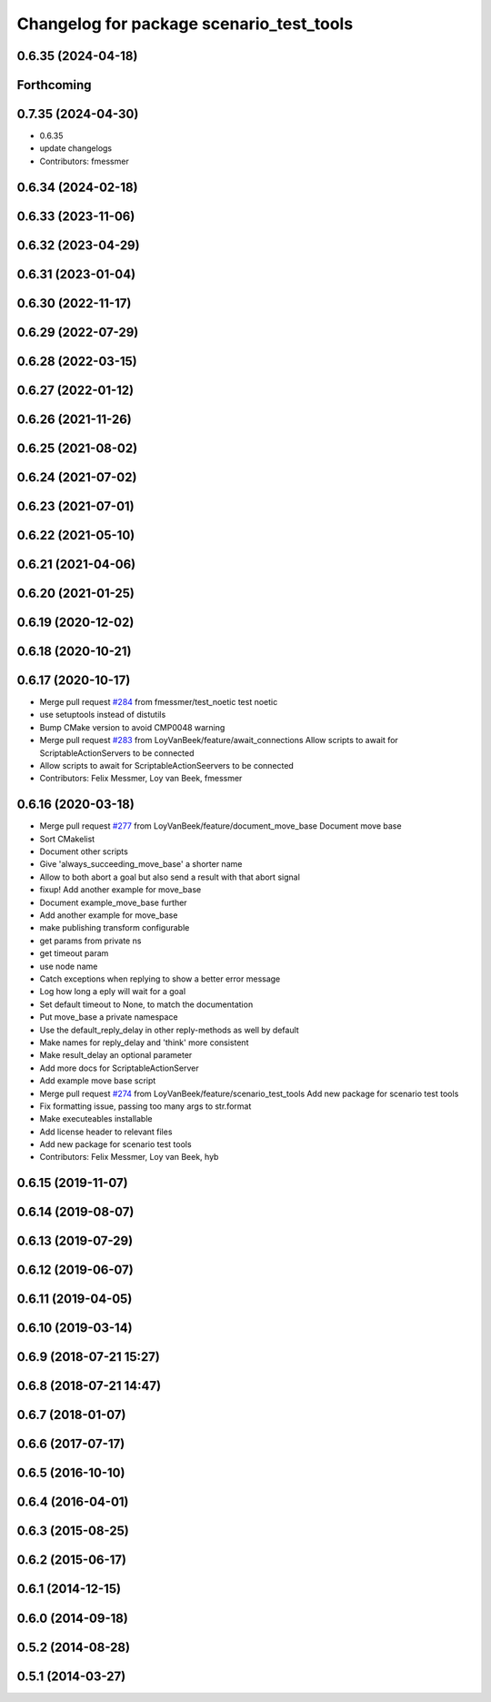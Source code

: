 ^^^^^^^^^^^^^^^^^^^^^^^^^^^^^^^^^^^^^^^^^
Changelog for package scenario_test_tools
^^^^^^^^^^^^^^^^^^^^^^^^^^^^^^^^^^^^^^^^^

0.6.35 (2024-04-18)
-------------------

Forthcoming
-----------

0.7.35 (2024-04-30)
-------------------
* 0.6.35
* update changelogs
* Contributors: fmessmer

0.6.34 (2024-02-18)
-------------------

0.6.33 (2023-11-06)
-------------------

0.6.32 (2023-04-29)
-------------------

0.6.31 (2023-01-04)
-------------------

0.6.30 (2022-11-17)
-------------------

0.6.29 (2022-07-29)
-------------------

0.6.28 (2022-03-15)
-------------------

0.6.27 (2022-01-12)
-------------------

0.6.26 (2021-11-26)
-------------------

0.6.25 (2021-08-02)
-------------------

0.6.24 (2021-07-02)
-------------------

0.6.23 (2021-07-01)
-------------------

0.6.22 (2021-05-10)
-------------------

0.6.21 (2021-04-06)
-------------------

0.6.20 (2021-01-25)
-------------------

0.6.19 (2020-12-02)
-------------------

0.6.18 (2020-10-21)
-------------------

0.6.17 (2020-10-17)
-------------------
* Merge pull request `#284 <https://github.com/ipa320/cob_command_tools/issues/284>`_ from fmessmer/test_noetic
  test noetic
* use setuptools instead of distutils
* Bump CMake version to avoid CMP0048 warning
* Merge pull request `#283 <https://github.com/ipa320/cob_command_tools/issues/283>`_ from LoyVanBeek/feature/await_connections
  Allow scripts to await for ScriptableActionServers to be connected
* Allow scripts to await for ScriptableActionSeervers to be connected
* Contributors: Felix Messmer, Loy van Beek, fmessmer

0.6.16 (2020-03-18)
-------------------
* Merge pull request `#277 <https://github.com/ipa320/cob_command_tools/issues/277>`_ from LoyVanBeek/feature/document_move_base
  Document move base
* Sort CMakelist
* Document other scripts
* Give 'always_succeeding_move_base' a shorter name
* Allow to both abort a goal but also send a result with that abort signal
* fixup! Add another example for move_base
* Document example_move_base further
* Add another example for move_base
* make publishing transform configurable
* get params from private ns
* get timeout param
* use node name
* Catch exceptions when replying to show a better error message
* Log how long a eply will wait for a goal
* Set default timeout to None, to match the documentation
* Put move_base a private namespace
* Use the default_reply_delay in other reply-methods as well by default
* Make names for reply_delay and 'think' more consistent
* Make result_delay an optional parameter
* Add more docs for ScriptableActionServer
* Add example move base script
* Merge pull request `#274 <https://github.com/ipa320/cob_command_tools/issues/274>`_ from LoyVanBeek/feature/scenario_test_tools
  Add new package for scenario test tools
* Fix formatting issue, passing too many args to str.format
* Make executeables installable
* Add license header to relevant files
* Add new package for scenario test tools
* Contributors: Felix Messmer, Loy van Beek, hyb

0.6.15 (2019-11-07)
-------------------

0.6.14 (2019-08-07)
-------------------

0.6.13 (2019-07-29)
-------------------

0.6.12 (2019-06-07)
-------------------

0.6.11 (2019-04-05)
-------------------

0.6.10 (2019-03-14)
-------------------

0.6.9 (2018-07-21 15:27)
------------------------

0.6.8 (2018-07-21 14:47)
------------------------

0.6.7 (2018-01-07)
------------------

0.6.6 (2017-07-17)
------------------

0.6.5 (2016-10-10)
------------------

0.6.4 (2016-04-01)
------------------

0.6.3 (2015-08-25)
------------------

0.6.2 (2015-06-17)
------------------

0.6.1 (2014-12-15)
------------------

0.6.0 (2014-09-18)
------------------

0.5.2 (2014-08-28)
------------------

0.5.1 (2014-03-27)
------------------
